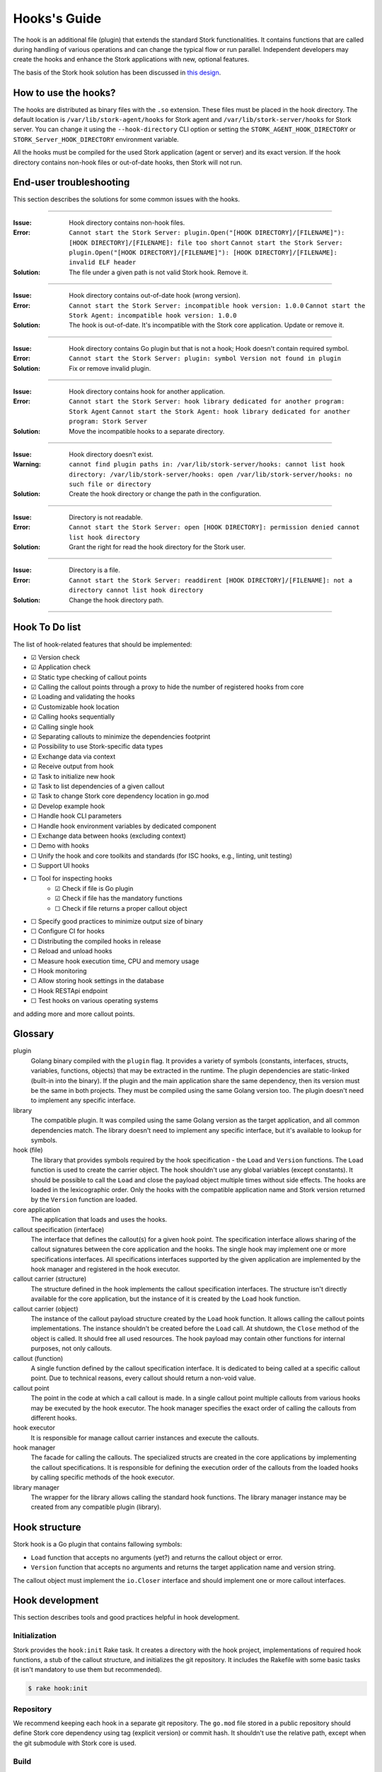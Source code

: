 .. _hook:

*************
Hooks's Guide
*************

The hook is an additional file (plugin) that extends the standard Stork
functionalities. It contains functions that are called during handling of
various operations and can change the typical flow or run parallel. Independent
developers may create the hooks and enhance the Stork applications with new,
optional features.

The basis of the Stork hook solution has been discussed in
`this design <https://gitlab.isc.org/isc-projects/stork/-/wikis/designs/Hooks>`_.

How to use the hooks?
=====================

The hooks are distributed as binary files with the ``.so`` extension. These
files must be placed in the hook directory. The default location is
``/var/lib/stork-agent/hooks`` for Stork agent and
``/var/lib/stork-server/hooks`` for Stork server. You can change it using
the ``--hook-directory`` CLI option or setting the
``STORK_AGENT_HOOK_DIRECTORY`` or ``STORK_Server_HOOK_DIRECTORY`` environment
variable.

All the hooks must be compiled for the used Stork application (agent or server)
and its exact version. If the hook directory contains non-hook files or
out-of-date hooks, then Stork will not run.

End-user troubleshooting
========================

This section describes the solutions for some common issues with the hooks.

--------------

:Issue:    Hook directory contains non-hook files.
:Error:    ``Cannot start the Stork Server: plugin.Open("[HOOK DIRECTORY]/[FILENAME]"): [HOOK DIRECTORY]/[FILENAME]: file too short``  
           ``Cannot start the Stork Server: plugin.Open("[HOOK DIRECTORY]/[FILENAME]"): [HOOK DIRECTORY]/[FILENAME]: invalid ELF header``
:Solution: The file under a given path is not valid Stork hook. Remove it.      

--------------

:Issue:    Hook directory contains out-of-date hook (wrong version).
:Error:    ``Cannot start the Stork Server: incompatible hook version: 1.0.0``  
           ``Cannot start the Stork Agent: incompatible hook version: 1.0.0``
:Solution: The hook is out-of-date. It's incompatible with the Stork core
           application. Update or remove it.

--------------

:Issue:    Hook directory contains Go plugin but that is not a hook; Hook doesn't contain required symbol.
:Error:    ``Cannot start the Stork Server: plugin: symbol Version not found in plugin``
:Solution: Fix or remove invalid plugin.

--------------

:Issue:    Hook directory contains hook for another application.
:Error:    ``Cannot start the Stork Server: hook library dedicated for another program: Stork Agent``  
           ``Cannot start the Stork Agent: hook library dedicated for another program: Stork Server``
:Solution: Move the incompatible hooks to a separate directory.

--------------

:Issue:    Hook directory doesn't exist.
:Warning:  ``cannot find plugin paths in: /var/lib/stork-server/hooks: cannot list hook directory: /var/lib/stork-server/hooks: open /var/lib/stork-server/hooks: no such file or directory``
:Solution: Create the hook directory or change the path in the configuration.

--------------

:Issue:    Directory is not readable.
:Error:    ``Cannot start the Stork Server: open [HOOK DIRECTORY]: permission denied cannot list hook directory``
:Solution: Grant the right for read the hook directory for the Stork user.

--------------

:Issue:    Directory is a file.
:Error:    ``Cannot start the Stork Server: readdirent [HOOK DIRECTORY]/[FILENAME]: not a directory cannot list hook directory``
:Solution: Change the hook directory path.

--------------

Hook To Do list
===============

The list of hook-related features that should be implemented:

- ☑ Version check
- ☑ Application check
- ☑ Static type checking of callout points
- ☑ Calling the callout points through a proxy to hide the number of registered hooks from core
- ☑ Loading and validating the hooks
- ☑ Customizable hook location
- ☑ Calling hooks sequentially
- ☑ Calling single hook
- ☑ Separating callouts to minimize the dependencies footprint
- ☑ Possibility to use Stork-specific data types
- ☑ Exchange data via context
- ☑ Receive output from hook
- ☑ Task to initialize new hook
- ☑ Task to list dependencies of a given callout
- ☑ Task to change Stork core dependency location in go.mod
- ☑ Develop example hook
- ☐ Handle hook CLI parameters
- ☐ Handle hook environment variables by dedicated component
- ☐ Exchange data between hooks (excluding context)
- ☐ Demo with hooks
- ☐ Unify the hook and core toolkits and standards (for ISC hooks, e.g., linting, unit testing)
- ☐ Support UI hooks
- ☐ Tool for inspecting hooks
    - ☑ Check if file is Go plugin
    - ☑ Check if file has the mandatory functions
    - ☐ Check if file returns a proper callout object
- ☐ Specify good practices to minimize output size of binary
- ☐ Configure CI for hooks
- ☐ Distributing the compiled hooks in release
- ☐ Reload and unload hooks
- ☐ Measure hook execution time, CPU and memory usage
- ☐ Hook monitoring
- ☐ Allow storing hook settings in the database
- ☐ Hook RESTApi endpoint
- ☐ Test hooks on various operating systems

and adding more and more callout points.

Glossary
========

plugin
    Golang binary compiled with the ``plugin`` flag. It provides a variety of
    symbols (constants, interfaces, structs, variables, functions, objects) that
    may be extracted in the runtime. The plugin dependencies are static-linked
    (built-in into the binary). If the plugin and the main application share the
    same dependency, then its version must be the same in both projects. They
    must be compiled using the same Golang version too. The plugin doesn't need
    to implement any specific interface.

library
    The compatible plugin. It was compiled using the same Golang version as the
    target application, and all common dependencies match. The library doesn't
    need to implement any specific interface, but it's available to lookup for
    symbols.

hook (file)
    The library that provides symbols required by the hook specification - the
    ``Load`` and ``Version`` functions. The ``Load`` function is used to create
    the carrier object. The hook shouldn't use any global variables (except
    constants). It should be possible to call the ``Load`` and close the payload
    object multiple times without side effects. The hooks are loaded in the
    lexicographic order. Only the hooks with the compatible application name
    and Stork version returned by the ``Version`` function are loaded.

core application
    The application that loads and uses the hooks.

callout specification (interface)
    The interface that defines the callout(s) for a given hook point. The
    specification interface allows sharing of the callout signatures between
    the core application and the hooks. The single hook may implement one or
    more specifications interfaces. All specifications interfaces supported by
    the given application are implemented by the hook manager and registered in
    the hook executor.

callout carrier (structure)
    The structure defined in the hook implements the callout specification
    interfaces.  The structure isn't directly available for the core
    application, but the instance of it is created by the ``Load`` hook
    function.

callout carrier (object)
    The instance of the callout payload structure created by the ``Load`` hook function.
    It allows calling the callout points implementations. The instance
    shouldn't be created before the ``Load`` call. At shutdown, the ``Close``
    method of the object is called. It should free all used resources.  The 
    hook payload may contain other functions for internal purposes, not only
    callouts.

callout (function)
    A single function defined by the callout specification interface. It is
    dedicated to being called at a specific callout point. Due to technical
    reasons, every callout should return a non-void value.
    
callout point
    The point in the code at which a call callout is made. In a single callout
    point multiple callouts from various hooks may be executed by the hook
    executor. The hook manager specifies the exact order of calling the
    callouts from different hooks.

hook executor
    It is responsible for manage callout carrier instances and execute the
    callouts.

hook manager
    The facade for calling the callouts. The specialized structs are
    created in the core applications by implementing the callout specifications.
    It is responsible for defining the execution order of the callouts
    from the loaded hooks by calling specific methods of the hook executor.

library manager
    The wrapper for the library allows calling the standard hook functions. The
    library manager instance may be created from any compatible plugin
    (library).

Hook structure
==============

Stork hook is a Go plugin that contains fallowing symbols:

- ``Load`` function that accepts no arguments (yet?) and returns the callout
  object or error.
- ``Version`` function that accepts no arguments and returns the target 
  application name and version string.

The callout object must implement the ``io.Closer`` interface and should
implement one or more callout interfaces.

Hook development
================

This section describes tools and good practices helpful in hook development.

Initialization
--------------

Stork provides the ``hook:init`` Rake task. It creates a directory with the
hook project, implementations of required hook functions, a stub of the
callout structure, and initializes the git repository. It includes the Rakefile
with some basic tasks (it isn't mandatory to use them but recommended).

.. code-block:: shell

    $ rake hook:init

Repository
----------

We recommend keeping each hook in a separate git repository. The ``go.mod`` file
stored in a public repository should define Stork core dependency using tag
(explicit version) or commit hash. It shouldn't use the relative path, except
when the git submodule with Stork core is used.

Build
-----

The standard Go plugin can be compiled using the below command executed in the
main directory (the directory containing the ``go.mod`` file):

.. code-block:: shell

    $ go build -buildmode=plugin

Golang requires that the plugins be built with the same flags as the core
application. Stork doesn't use any custom flags, but it may be compiled in
debug mode. The standard DLV flag set is used in this case:
``-gcflags "all=-N -l"``. The command to compile the plugins in debug mode is:

.. code-block:: shell

    $ go build -buildmode=plugin -gcflags "all=-N -l"

Rakefile generated by the ``init`` task contains a helper to execute above commands:

.. code-block:: shell

    $ rake build
    $ rake build DEBUG=true

The ``build`` command validates and adjusts the ``go.mod`` file.  
Extending the build command for complex hooks may be necessary to support
additional build steps.

Lint & test
-----------

The default Rakefile contains the tasks for linting and unit testing the hook
source code for a more straightforward start development.

.. code-block:: shell

    $ rake lint
    $ rake unittest

There are no mandatory quality checkers to use. The hook maintainer is free to
choose the tools that will be most helpful.

Remap core dependency version
-----------------------------

The Go supports three ways to specify the dependency revision. It may use a
version tag (most popular and recommended), commit hash, or relative
path to sources.

The version tag is the best option for sharing the code. But it has some
limitations. Developing a hook for a core revision that isn't already merged
(exists only on the feature branch) is impossible. The core dependency version
should be specified using the commit hash in this case. Sometimes, sharing the
core changes with the hook codebase by the repository is inconvenient. It may
be necessary to work with live Stork core sources, for example, during a new
callout point development or changing the hook framework. In this case, the
hook should use updated core sources without committing the changes to the
repository. A developer may achieve this behavior by specifying the relative
path to the core dependency instead of the version string.

Below presented three forms of defining dependencies for Stork hook:

.. code-block:: go

    replace isc.org/stork => gitlab.isc.org/isc-projects/stork/backend v1.7.0

    replace isc.org/stork => gitlab.isc.org/isc-projects/stork/backend d7be54ae623fb07bafd4c9f819425b18b55cacce
    replace isc.org/stork => gitlab.isc.org/isc-projects/stork/backend v1.7.1-0.20221024100457-d7be54ae623f

    replace isc.org/stork => ../../backend

Notice that the commit hash version has two forms. The first uses the complete
commit hash, and the second uses the short commit hash with the version tag and
timestamp. The first form is converted to the second one during the ``go.mod``
validation.

The Stork core provides the ``hook:remap_core`` Rake task to switch the core
dependency version in the ``go.mod`` files of hooks.

Use the ``TAG`` argument to specify the core version using a tag. If no value
is provided, the current Stork version is used.

.. code-block:: shell

    $ rake hook:remap_core TAG=
    $ rake hook:remap_core TAG=v1.7.0

Use the ``COMMIT`` argument to specify the core version using a commit hash. If
no value is provided, the hash of current commit is used.

.. code-block:: shell

    $ rake hook:remap_core COMMIT=
    $ rake hook:remap_core COMMIT=d7be54ae623fb07bafd4c9f819425b18b55cacce

Use the remap command without ``TAG`` and ``COMMIT`` arguments to specify
the core version using the relative path.

.. code-block:: shell

    $ rake hook:remap_core

Size & dependencies
-------------------

The Go plugins, as all Go binaries, are static linked. It means that any used
dependency will be built-in in into the output file. It is essential to define
the callout interfaces to minimize the number of dependencies. Primarily, we
should avoid using external, third-party types in the callout point signatures.
Another good practice is placing the callout interfaces in separate packages.
The unnecessary dependencies may drastically increase the size of the output
plugin.

Stork provides a Rake task to list the dependencies of a given package (single
callout interface):

.. code-block:: shell

    $ rake hook:list_callout_deps KIND=agent CALLOUT=authenticationcallouts

The ``KIND`` means a target application of callout (``agent`` or ``server``).
The ``CALLOUT`` specifies name of the callout package.

Hook inspector
--------------

Some basic information (target application and version) can be listed using
the ``hook-inspect`` command of the Stork tool.

.. code-block:: shell

    $ stork-tool hook-inspect -d /var/lib/stork-server/hooks

Other tools
-----------

Stork provides more experimental tools to work with hooks.

- ``rake hook:build`` - compiles all hooks from the repositories located in the
    hook directory using the current Stork core codebase. The output hooks are
    ready to use.
- ``rake run:server_hooks`` - builds all hooks using the above command and
    runs the Stork server.

Steps to implement hook
=======================

1. Look for needed callout points in the hook module

    .. code-block:: go

        type Foo interface {
            int Foo(x int)
        }

2. Prepare a structure that will implement the callouts

    .. code-block:: go

        type callouts struct {}

3. Write interface checks to ensure that the callouts will have a correct signature. It would cause compilation errors if the callout point changed.

    .. code-block:: go

        var _ hooks.Foo = (*callouts)(nil)

4. Implement callout point function

    .. code-block:: go

        func (c *callouts) Foo(x int) int {
            return 42
        }

5. Prepare top-level version function using the constants from the shared module

    .. code-block:: go

        func Version() (string, string) {
            return hooks.AgentName, hooks.CurrentVersion
        }

6. Prepare top-level load function

    .. code-block:: go

        func Load() (hooks.Callout, error) {
            return &callouts{}, nil
        }

7. Prepare callout close function

    .. code-block:: go

        func (c *callout) Close() error {
            return nil
        }

8. Compile to a plugin file

    .. code-block:: console
    
        $ go build -buildmode=plugin -o foo-hook.so

9. Copy the plugin file to the hook directory

    .. code-block:: console

        $ cp foo-hook.so /var/lib/stork-server/hooks

10. Run the Stork. Enjoy!
